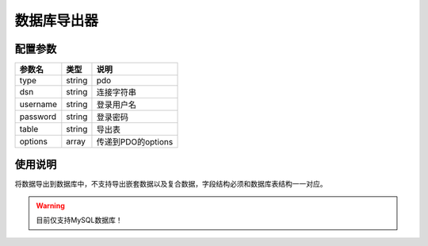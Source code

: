 .. _pdo-exporter:

************
数据库导出器
************

.. _config:

配置参数
========

+----------+--------+--------------------+
| 参数名   | 类型   | 说明               |
+==========+========+====================+
| type     | string | pdo                |
+----------+--------+--------------------+
| dsn      | string | 连接字符串         |
+----------+--------+--------------------+
| username | string | 登录用户名         |
+----------+--------+--------------------+
| password | string | 登录密码           |
+----------+--------+--------------------+
| table    | string | 导出表             |
+----------+--------+--------------------+
| options  | array  | 传递到PDO的options |
+----------+--------+--------------------+

.. _usage:

使用说明
========

将数据导出到数据库中，不支持导出嵌套数据以及复合数据，字段结构必须和数据库表结构一一对应。

.. warning:: 目前仅支持MySQL数据库！

